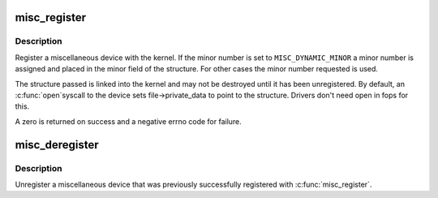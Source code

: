 .. -*- coding: utf-8; mode: rst -*-
.. src-file: drivers/char/misc.c

.. _`misc_register`:

misc_register
=============

.. c:function:: int misc_register(struct miscdevice *misc)

    register a miscellaneous device

    :param struct miscdevice \*misc:
        device structure

.. _`misc_register.description`:

Description
-----------

Register a miscellaneous device with the kernel. If the minor
number is set to \ ``MISC_DYNAMIC_MINOR``\  a minor number is assigned
and placed in the minor field of the structure. For other cases
the minor number requested is used.

The structure passed is linked into the kernel and may not be
destroyed until it has been unregistered. By default, an \ :c:func:`open`\ 
syscall to the device sets file->private_data to point to the
structure. Drivers don't need open in fops for this.

A zero is returned on success and a negative errno code for
failure.

.. _`misc_deregister`:

misc_deregister
===============

.. c:function:: void misc_deregister(struct miscdevice *misc)

    unregister a miscellaneous device

    :param struct miscdevice \*misc:
        device to unregister

.. _`misc_deregister.description`:

Description
-----------

Unregister a miscellaneous device that was previously
successfully registered with \ :c:func:`misc_register`\ .

.. This file was automatic generated / don't edit.

